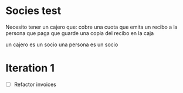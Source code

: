 * Socies test
Necesito tener un cajero que:
cobre una cuota
que emita un recibo a la persona que paga
que guarde una copia del recibo en la caja

un cajero es un socio
una persona es un socio
* Iteration 1
- [ ] Refactor invoices


